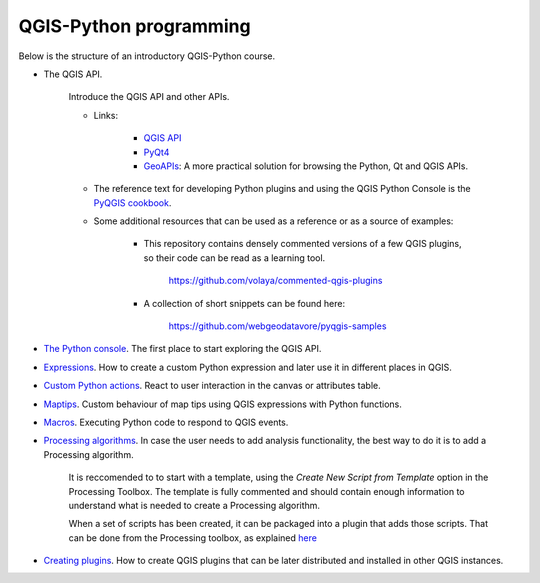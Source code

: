 QGIS-Python programming
=========================

Below is the structure of an introductory QGIS-Python course.

- The QGIS API.

	Introduce the QGIS API and other APIs. 

	- Links:

		- `QGIS API <http://qgis.org/api/>`_
		- `PyQt4 <http://pyqt.sourceforge.net/Docs/PyQt4>`_ 
		- `GeoAPIs <http://geoapis.sourcepole.com>`_: A more practical solution for browsing the Python, Qt and QGIS APIs.

	- The reference text for developing Python plugins and using the QGIS Python Console is the  `PyQGIS cookbook <http://docs.qgis.org/2.18/en/docs/pyqgis_developer_cookbook/>`_.

	- Some additional resources that can be used as a reference or as a source of examples:

		- This repository contains densely commented versions of a few QGIS plugins, so their code can be read as a learning tool.

			https://github.com/volaya/commented-qgis-plugins

		- A collection of short snippets can be found here:

			https://github.com/webgeodatavore/pyqgis-samples

- `The Python console <console/console.rst>`_. The first place to start exploring the QGIS API.

- `Expressions <expressions/expressions.rst>`_. How to create a custom Python expression and later use it in different places in QGIS. 


- `Custom Python actions <actions/actions.rst>`_. React to user interaction in the canvas or attributes table.


- `Maptips <maptips/maptips.rst>`_. Custom behaviour of map tips using QGIS expressions with Python functions.


- `Macros <macros/macros.rst>`_. Executing Python code to respond to QGIS events.


- `Processing algorithms <processing/processing.rst>`_.  In case the user needs to add analysis functionality, the best way to do it is to add a Processing algorithm.

	It is reccomended to to start with a template, using the `Create New Script from Template` option in the Processing Toolbox. The template is fully commented and should contain enough information to understand what is needed to create a Processing algorithm.

	When a set of scripts has been created, it can be packaged into a plugin that adds those scripts. That can be done from the Processing toolbox, as explained `here <https://docs.qgis.org/testing/en/docs/pyqgis_developer_cookbook/processing.html#id2>`_

- `Creating plugins <plugins/plugins.rst>`_. How to create QGIS plugins that can be later distributed and installed in other QGIS instances.

